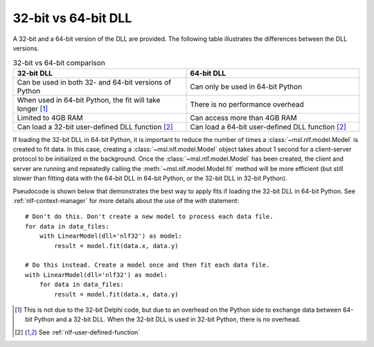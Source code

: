 .. _nlf-32vs64:

32-bit vs 64-bit DLL
====================
A 32-bit and a 64-bit version of the DLL are provided. The following table
illustrates the differences between the DLL versions.

.. table:: 32-bit vs 64-bit comparison
    :widths: 50 50
    :align: center

    =========================================================  ================================================
                           32-bit DLL                                              64-bit DLL
    =========================================================  ================================================
    Can be used in both 32- and 64-bit versions of Python      Can only be used in 64-bit Python
    When used in 64-bit Python, the fit will take longer [1]_  There is no performance overhead
    Limited to 4GB RAM                                         Can access more than 4GB RAM
    Can load a 32-bit user-defined DLL function [2]_           Can load a 64-bit user-defined DLL function [2]_
    =========================================================  ================================================

If loading the 32-bit DLL in 64-bit Python, it is important to reduce the number
of times a :class:`~msl.nlf.model.Model` is created to fit data. In this case,
creating a :class:`~msl.nlf.model.Model` object takes about 1 second for a
client-server protocol to be initialized in the background. Once the
:class:`~msl.nlf.model.Model` has been created, the client and server are running
and repeatedly calling the :meth:`~msl.nlf.model.Model.fit` method will be more
efficient (but still slower than fitting data with the 64-bit DLL in 64-bit Python,
or the 32-bit DLL in 32-bit Python).

Pseudocode is shown below that demonstrates the best way to apply fits if
loading the 32-bit DLL in 64-bit Python. See :ref:`nlf-context-manager`
for more details about the use of the *with* statement::

    # Don't do this. Don't create a new model to process each data file.
    for data in data_files:
        with LinearModel(dll='nlf32') as model:
            result = model.fit(data.x, data.y)

    # Do this instead. Create a model once and then fit each data file.
    with LinearModel(dll='nlf32') as model:
        for data in data_files:
            result = model.fit(data.x, data.y)


.. [1]
    This is not due to the 32-bit Delphi code, but due to an overhead on the
    Python side to exchange data between 64-bit Python and a 32-bit DLL.
    When the 32-bit DLL is used in 32-bit Python, there is no overhead.

.. [2]
    See :ref:`nlf-user-defined-function`